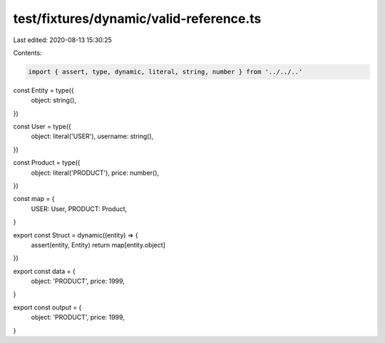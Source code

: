 test/fixtures/dynamic/valid-reference.ts
========================================

Last edited: 2020-08-13 15:30:25

Contents:

.. code-block:: ts

    import { assert, type, dynamic, literal, string, number } from '../../..'

const Entity = type({
  object: string(),
})

const User = type({
  object: literal('USER'),
  username: string(),
})

const Product = type({
  object: literal('PRODUCT'),
  price: number(),
})

const map = {
  USER: User,
  PRODUCT: Product,
}

export const Struct = dynamic((entity) => {
  assert(entity, Entity)
  return map[entity.object]
})

export const data = {
  object: 'PRODUCT',
  price: 1999,
}

export const output = {
  object: 'PRODUCT',
  price: 1999,
}


